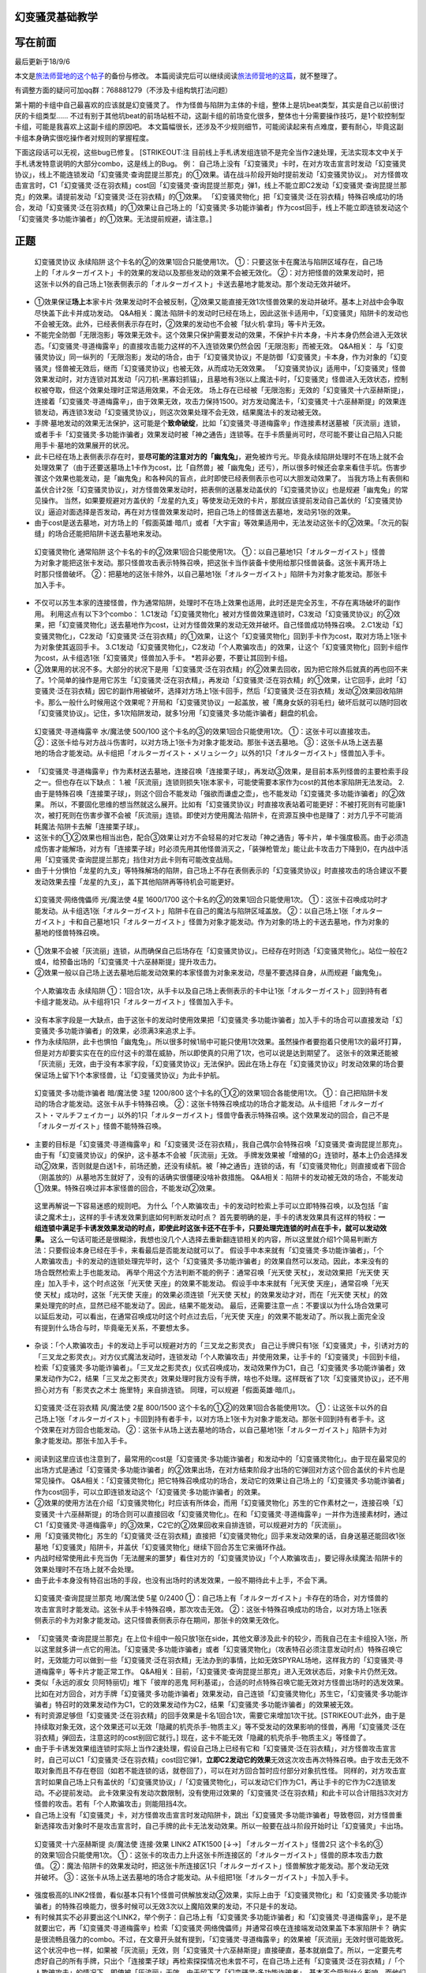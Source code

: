 幻变骚灵基础教学
================

写在前面
========

最后更新于18/9/6

本文是\ `旅法师营地的这个帖子 <https://www.iyingdi.cn/web/article/yugioh/52139>`__\ 的备份与修改。
本篇阅读完后可以继续阅读\ `旅法师营地的这篇 <https://www.iyingdi.cn/web/article/search/54979>`__\ ，就不整理了。

有调整方面的疑问可加qq群：768881279（不涉及卡组构筑打法问题）

第十期的卡组中自己最喜欢的应该就是幻变骚灵了。
作为怪兽与陷阱为主体的卡组，整体上是坑beat类型，其实是自己以前很讨厌的卡组类型……
不过有别于其他坑beat的前场站桩不动，这副卡组的前场变化很多，整体也十分需要操作技巧，是1个软控制型卡组，可能是我喜欢上这副卡组的原因吧。
本文篇幅很长，还涉及不少规则细节，可能阅读起来有点难度，要有耐心，毕竟这副卡组本身确实很吃操作者对规则的掌握程度。
|image.png|

下面这段话可以无视，这些bug已修复。 [STRIKEOUT:注
目前线上手札诱发组连锁不是完全当作2速处理，无法实现本文中关于手札诱发特意说明的大部分combo，这是线上的Bug。
例：
自己场上没有「幻变骚灵」卡时，在对方攻击宣言时发动「幻变骚灵协议」，\ 线上不能\ 连锁发动「幻变骚灵·查询昆提兰那克」的①效果。请在战斗阶段开始时提前发动「幻变骚灵协议」。
对方怪兽攻击宣言时，C1「幻变骚灵·泛在羽衣精」cost回「幻变骚灵·查询昆提兰那克」弹1，\ 线上不能\ 立即C2发动「幻变骚灵·查询昆提兰那克」的效果。请提前发动「幻变骚灵·泛在羽衣精」的①效果。
「幻变骚灵物化」把「幻变骚灵·泛在羽衣精」特殊召唤成功的场合，发动「幻变骚灵·泛在羽衣精」的①效果让自己场上的「幻变骚灵·多功能诈骗者」作为cost回手，\ 线上不能\ 立即连锁发动这个「幻变骚灵·多功能诈骗者」的①效果。无法提前规避，请注意。]

正题
====

   幻变骚灵协议 永续陷阱 这个卡名的②的效果1回合只能使用1次。
   ①：只要这张卡在魔法与陷阱区域存在，自己场上的「オルターガイスト」卡的效果的发动以及那些发动的效果不会被无效化。
   ②：对方把怪兽的效果发动时，把这张卡以外的自己场上1张表侧表示的「オルターガイスト」卡送去墓地才能发动。那个发动无效并破坏。

-  ①效果保证\ **场上**\ 本家卡片·效果发动时不会被反制，②效果又能直接无效1次怪兽效果的发动并破坏。基本上对战中会争取尽快盖下此卡并成功发动。
   Q&A相关：魔法·陷阱卡的发动时已经在场上，因此这张卡适用中，「幻变骚灵」陷阱卡的发动也不会被无效。此外，已经表侧表示存在时，②效果的发动也不会被「狱火机·拿玛」等卡片无效。

-  不能完全防御「无限泡影」等效果无效卡。这个效果只保护需要发动的效果，不保护卡片本身，卡片本身仍然会进入无效状态。「幻变骚灵·寻道梅露辛」的直接攻击能力这样的不入连锁效果仍然会因「无限泡影」而被无效。
   Q&A相关：
   与「幻变骚灵协议」同一纵列的「无限泡影」发动的场合，由于「幻变骚灵协议」不是防御「幻变骚灵」卡本身，作为对象的「幻变骚灵」怪兽被无效后，继而「幻变骚灵协议」也被无效，从而成功无效效果。
   「幻变骚灵协议」适用中，「幻变骚灵」怪兽效果发动时，对方连锁对其发动「闪刀机-黑寡妇抓锚」，且墓地有3张以上魔法卡时，「幻变骚灵」怪兽进入无效状态，控制权被夺取，但这个效果处理时正常适用效果，不会无效。
   场上存在已经被「无限泡影」无效的「幻变骚灵·十六巫赫斯提」，连接着「幻变骚灵·寻道梅露辛」，由于效果无效，攻击力保持1500。对方发动魔法卡，「幻变骚灵·十六巫赫斯提」的效果连锁发动，再连锁3发动「幻变骚灵协议」，则这次效果处理不会无效，结果魔法卡的发动被无效。

-  手牌·墓地发动的效果无法保护，这可能是个\ **致命破绽**\ ，比如「幻变骚灵·寻道梅露辛」作连接素材送墓被「灰流丽」连锁，或者手卡「幻变骚灵·多功能诈骗者」效果发动时被「神之通告」连锁等。在手卡质量尚可时，尽可能不要让自己陷入只能用手卡·墓地的效果展开的状况。

-  此卡已经在场上表侧表示存在时，要\ **尽可能的注意对方的「幽鬼兔」**\ ，避免被炸亏光。毕竟永续陷阱处理时不在场上就不会处理效果了（由于还要送墓场上1卡作为cost，比「自然兽」被「幽鬼兔」还亏），所以很多时候还会拿来看住手坑。伤害步骤这个效果也能发动，是「幽鬼兔」和各种风的盲点，此时即使已经表侧表示也可以大胆发动效果了。
   当我方场上有表侧和盖伏合计2张「幻变骚灵协议」，对方怪兽效果发动时，把表侧的送墓发动盖伏的「幻变骚灵协议」也是规避「幽鬼兔」的常见操作。
   当然，如果要规避对方盖伏的「龙星的九支」等使发动无效的卡片，那就应该提前发动自己盖伏的「幻变骚灵协议」逼迫对面选择是否发动，再在对方怪兽效果发动时，把自己场上的怪兽送去墓地，发动另1张的效果。

-  由于cost是送去墓地，对方场上的「假面英雄·暗爪」或者「大宇宙」等效果适用中，无法发动这张卡的②效果。「次元的裂缝」的场合还能把陷阱卡送去墓地来发动。

..

   幻变骚灵物化 通常陷阱 这个卡名的卡的②效果1回合只能使用1次。
   ①：以自己墓地1只「オルターガイスト」怪兽为对象才能把这张卡发动。那只怪兽攻击表示特殊召唤，把这张卡当作装备卡使用给那只怪兽装备。这张卡离开场上时那只怪兽破坏。
   ②：把墓地的这张卡除外，以自己墓地1张「オルターガイスト」陷阱卡为对象才能发动。那张卡加入手卡。

-  不仅可以苏生本家的连接怪兽，作为通常陷阱，处理时不在场上效果也适用，此时还是完全苏生，不存在离场破坏的副作用。
   利用这点有以下3个combo：
   1.C1发动「幻变骚灵物化」被对方怪兽效果连锁时，C3发动「幻变骚灵协议」的②效果，把「幻变骚灵物化」送去墓地作为cost，让对方怪兽效果的发动无效并破坏。自己怪兽成功特殊召唤。
   2.C1发动「幻变骚灵物化」，C2发动「幻变骚灵·泛在羽衣精」的①效果，让这个「幻变骚灵物化」回到手卡作为cost，取对方场上1张卡为对象使其返回手卡。
   3.C1发动「幻变骚灵物化」，C2发动「个人欺骗攻击」的效果，让这个「幻变骚灵物化」回到卡组作为cost，从卡组选1张「幻变骚灵」怪兽加入手卡。
   \*若非必要，不要让其回到卡组。

-  ②效果用的状况不多。大部分的状况下是用「幻变骚灵·泛在羽衣精」的②效果去回收，因为把它除外后就真的再也回不来了。1个简单的操作是用它苏生「幻变骚灵·泛在羽衣精」，再发动「幻变骚灵·泛在羽衣精」的①效果，让它回手，此时「幻变骚灵·泛在羽衣精」因它的副作用被破坏，选择对方场上1张卡回手，然后「幻变骚灵·泛在羽衣精」发动②效果回收陷阱卡。那么一般什么时候用这个效果呢？开局和「幻变骚灵协议」一起盖放，被「鹰身女妖的羽毛扫」破坏后就可以随时回收「幻变骚灵协议」。记住，多1次陷阱发动，就多1分用「幻变骚灵·多功能诈骗者」翻盘的机会。

..

   幻变骚灵·寻道梅露辛 水/魔法使 500/100
   这个卡名的③的效果1回合只能使用1次。 ①：这张卡可以直接攻击。
   ②：这张卡给与对方战斗伤害时，以对方场上1张卡为对象才能发动。那张卡送去墓地。
   ③：这张卡从场上送去墓地的场合才能发动。从卡组把「オルターガイスト・メリュシーク」以外的1只「オルターガイスト」怪兽加入手卡。

-  「幻变骚灵·寻道梅露辛」作为素材送去墓地，连接召唤「连接栗子球」，再发动③效果，是目前本系列怪兽的主要检索手段之一。但也存在以下缺点：
   1.被「灰流丽」连锁则损失1张本家卡，可能使需要本家作为cost的其他本家陷阱无法发动。
   2.由于是特殊召唤「连接栗子球」，则这个回合不能发动「强欲而谦虚之壶」，也不能发动「幻变骚灵·多功能诈骗者」的②效果。
   所以，不要固化思维的想当然就这么展开。比如有「幻变骚灵协议」时直接攻表站着可能更好：不被打死则有可能康1次，被打死则在伤害步骤不会被「灰流丽」连锁。即使对方使用魔法·陷阱卡，在资源互换中也是赚了：对方几乎不可能消耗魔法·陷阱卡去解「连接栗子球」。

-  这张卡的①②效果也相当出色，配合③效果让对方不会轻易的对它发动「神之通告」等卡片，单卡强度极高。由于必须造成伤害才能解场，对方有「连接栗子球」时必须先用其他怪兽消灭之，「装弹枪管龙」能让此卡攻击力下降到0，在内战中活用「幻变骚灵·查询昆提兰那克」挡住对方此卡则有可能改变战局。

-  由于十分惧怕「龙星的九支」等特殊解场的陷阱，自己场上不存在表侧表示的「幻变骚灵协议」时直接攻击的场合建议不要发动效果去撞「龙星的九支」，盖下其他陷阱再等待机会可能更好。

..

   幻变骚灵·网络傀儡师 光/魔法使 4星 1600/1700
   这个卡名的②的效果1回合只能使用1次。
   ①：这张卡召唤成功时才能发动。从卡组选1张「オルターガイスト」陷阱卡在自己的魔法与陷阱区域盖放。
   ②：以自己场上1张「オルターガイスト」卡和自己墓地1只「オルターガイスト」怪兽为对象才能发动。作为对象的场上的卡送去墓地，作为对象的墓地的怪兽特殊召唤。

-  ①效果不会被「灰流丽」连锁，从而确保自己后场存在「幻变骚灵协议」。已经存在时则选「幻变骚灵物化」。站位一般在2或4，给预备出场的「幻变骚灵·十六巫赫斯提」提升攻击力。

-  ②效果一般以自己场上送去墓地后能发动效果的本家怪兽为对象来发动，尽量不要选择自身，从而规避「幽鬼兔」。

..

   个人欺骗攻击 永续陷阱
   ①：1回合1次，从手卡以及自己场上表侧表示的卡中让1张「オルターガイスト」回到持有者卡组才能发动。从卡组将1只「オルターガイスト」怪兽加入手卡。

-  没有本家字段是一大缺点，由于这张卡的发动时使用效果把「幻变骚灵·多功能诈骗者」加入手卡的场合可以直接发动「幻变骚灵·多功能诈骗者」的效果，必须满3来追求上手。

-  作为永续陷阱，此卡也惧怕「幽鬼兔」。所以很多时候1局中可能只使用1次效果。虽然操作者要抱着只使用1次的最坏打算，但是对方却要实实在在的应付这卡的潜在威胁，所以即使真的只用了1次，也可以说是达到期望了。
   这张卡的效果还能被「灰流丽」无效，由于没有本家字段，「幻变骚灵协议」无法保护。因此在场上存在「幻变骚灵协议」时发动效果的场合要保证场上留下1个本家怪兽，让「幻变骚灵协议」为此卡护航。

..

   幻变骚灵·多功能诈骗者 暗/魔法使 3星 1200/800
   这个卡名的①②的效果1回合各能使用1次。
   ①：自己把陷阱卡发动的场合才能发动。这张卡从手卡特殊召唤。
   ②：这张卡特殊召唤成功的场合才能发动。从卡组把「オルターガイスト・マルチフェイカー」以外的1只「オルターガイスト」怪兽守备表示特殊召唤。这个效果发动的回合，自己不是「オルターガイスト」怪兽不能特殊召唤。

-  主要的目标是「幻变骚灵·寻道梅露辛」和「幻变骚灵·泛在羽衣精」，我自己偶尔会特殊召唤「幻变骚灵·查询昆提兰那克」。由于有「幻变骚灵协议」的保护，这卡基本不会被「灰流丽」无效。
   手牌发效果被「增殖的G」连锁时，基本上仍会选择发动②效果，否则就是白送1卡，前场还脆，还没有续航。被「神之通告」连锁的话，有「幻变骚灵物化」则直接或者下回合（刚盖放的）从墓地苏生就好了，没有的话确实很僵硬没啥补救措施。
   Q&A相关：陷阱卡的发动被无效的场合，不能发动①效果。特殊召唤过非本家怪兽的回合，不能发动②效果。

..

   这里再解说一下容易迷惑的规则吧。
   为什么「个人欺骗攻击」卡的发动时检索上手可以立即特殊召唤，以及包括「宙读之魔术士」，这样的手卡诱发效果到底如何判断发动时点？
   首先要明确的是，手卡的诱发效果具有这样的特权：\ **一组连锁中满足手卡诱发效果发动的时点，即使此时这张卡还不在手卡，只要处理完连锁的时点在手卡，就可以发动效果。**
   这么一句话可能还是很糊涂，我想也没几个人选择去重新翻连锁相关的内容，所以这里就介绍1个简易判断方法：只要假设本身已经在手卡，来看最后是否能发动就可以了。
   假设手中本来就有「幻变骚灵·多功能诈骗者」，「个人欺骗攻击」卡的发动的连锁处理完毕时，这个「幻变骚灵·多功能诈骗者」的效果自然可以发动。因此，本来没有的场合既然检索上手也能发动。
   再举个用这个方法判断不能的例子：通常召唤「光天使 天杖」，发动效果把「光天使 天座」加入手卡，这个时点这张「光天使 天座」的效果不能发动。
   假设手中本来就有「光天使 天座」，通常召唤「光天使 天杖」成功时，这张「光天使 天座」的效果必须连锁「光天使 天杖」的效果发动才对，而在「光天使 天杖」的效果处理完的时点，显然已经不能发动了。因此，结果不能发动。
   最后，还需要注意一点：不要误以为什么场合效果可以延后发动，可以看出，在通常召唤成功时这个时点过去后，「光天使 天座」的效果不能发动了。所以我上面完全没有提到什么场合与时，毕竟毫无关系，不要想太多。

-  杂谈：「个人欺骗攻击」卡的发动上手可以规避对方的「三叉龙之影灵衣」
   自己让手牌只有1张「幻变骚灵」卡，引诱对方的「三叉龙之影灵衣」。对方仪式魔法发动时，连锁发动「个人欺骗攻击」并使用效果，让手卡的「幻变骚灵」卡回到卡组，检索「幻变骚灵·多功能诈骗者」。「三叉龙之影灵衣」仪式召唤成功，发动效果作为C1，自己「幻变骚灵·多功能诈骗者」效果发动作为C2，结果「三叉龙之影灵衣」效果处理时我方没有手牌，啥也不处理。这样既省了1次「幻变骚灵协议」，还不用担心对方有「影灵衣之术士
   施里特」来自排连锁。 同理，可以规避「假面英雄·暗爪」。

..

   幻变骚灵·泛在羽衣精 风/魔法使 2星 800/1500
   这个卡名的①②的效果1回合各能使用1次。
   ①：让这张卡以外的自己场上1张「オルターガイスト」卡回到持有者手卡，以对方场上1张卡为对象才能发动。那张卡回到持有者手卡。这个效果在对方回合也能发动。
   ②：这张卡从场上送去墓地的场合，以自己墓地1张「オルターガイスト」陷阱卡为对象才能发动。那张卡加入手卡。

-  阅读到这里应该也注意到了，最常用的cost是「幻变骚灵·多功能诈骗者」和发动中的「幻变骚灵物化」。由于现在最常见的出场方式是通过「幻变骚灵·多功能诈骗者」的②效果出场，在对方结束阶段才出场的它弹回对方这个回合盖伏的卡片也是常见操作。
   Q&A相关：「幻变骚灵物化」把它特殊召唤成功的场合，发动它的效果让自己场上的「幻变骚灵·多功能诈骗者」作为cost回手，可以立即连锁发动这个「幻变骚灵·多功能诈骗者」的效果。

-  ②效果的使用方法在介绍「幻变骚灵物化」时应该有所体会，而用「幻变骚灵物化」苏生的它作素材之一，连接召唤「幻变骚灵·十六巫赫斯提」的场合则可以直接回收「幻变骚灵物化」。在和「幻变骚灵·寻道梅露辛」一并作为连接素材时，通过C1「幻变骚灵·寻道梅露辛」的③效果，C2它的②效果回收来自排连锁，可以规避对方的「灰流丽」。

-  用「幻变骚灵物化」苏生的「幻变骚灵·泛在羽衣精」直接把「幻变骚灵物化」回手来发动效果的话，自身送墓还能回收1张墓地「幻变骚灵」陷阱卡，并盖伏「幻变骚灵物化」继续下回合苏生它来循环作战。

-  内战时经常使用此卡充当伪「无法醒来的噩梦」看住对方的「幻变骚灵协议」「个人欺骗攻击」，要记得永续魔法·陷阱卡的效果处理时不在场上就不会处理。

-  由于此卡本身没有特召出场的手段，也没有出场时的诱发效果，一般不期待此卡上手，不会下满。

..

   幻变骚灵·查询昆提兰那克 地/魔法使 5星 0/2400
   ①：自己场上有「オルターガイスト」卡存在的场合，对方怪兽的攻击宣言时才能发动。这张卡从手卡特殊召唤，那次攻击无效。
   ②：这张卡特殊召唤成功的场合，以对方场上1张表侧表示的卡为对象才能发动。这只怪兽表侧表示存在期间，那张卡的效果无效化。

-  「幻变骚灵·查询昆提兰那克」在上位卡组中一般只放1张在side，其他文章涉及此卡的较少，而我自己在主卡组投入1张，所以这里就多讲一点它的用法。「幻变骚灵·多功能诈骗者」或者「幻变骚灵物化」（攻表特召必须注意发动时点）特殊召唤它时，无效能力可以做到一些「幻变骚灵·泛在羽衣精」无法办到的事情，比如无效SPYRAL场地，这样我方的「幻变骚灵·寻道梅露辛」等卡片才能正常工作。
   Q&A相关：目前，「幻变骚灵·查询昆提兰那克」进入无效状态后，对象卡片仍然无效。

-  类似「永远的淑女 贝阿特丽切」堆下「彼岸的恶鬼
   阿利基诺」，合适的时点特殊召唤它能无效对方怪兽出场时的选发效果。比如在对方回合，对方手牌「幻变骚灵·多功能诈骗者」效果发动，自己连锁「幻变骚灵物化」苏生它，「幻变骚灵·多功能诈骗者」特召时的效果发动作为C1，它的效果发动作为C2，结果「幻变骚灵·多功能诈骗者」的效果被无效。

-  有时资源足够但「幻变骚灵·泛在羽衣精」的回手效果是卡名1回合1次，需要它来增加1次干扰。\ [STRIKEOUT:此外，由于是持续取对象无效，这个效果还可以无效「隐藏的机壳杀手-物质主义」等\ 不受发动的效果影响\ 的怪兽，再用「幻变骚灵·泛在羽衣精」弹回去，注意这时的cost别回它就行。]
   现在，这卡不能无效「隐藏的机壳杀手-物质主义」等怪兽了。

-  由于手卡诱发效果组连锁时实际上当作2速处理，假设自己场上已经有它和「幻变骚灵·泛在羽衣精」，对方怪兽攻击宣言时，自己可以C1「幻变骚灵·泛在羽衣精」cost回它弹1，\ **立即C2发动它的效果**\ 无效这次攻击再次特殊召唤。由于攻击无效不取对象而且不存在卷回（如若不能连锁的话，就卷回了），可以在对方回合暂时应付部分对象抗性怪。
   同样的，对方攻击宣言时如果自己场上只有盖伏的「幻变骚灵协议」/「幻变骚灵物化」，可以发动它们作为C1，再让手卡的它作为C2连锁发动。不必提前发动。
   此卡效果没有发动次数限制，没有使用过效果的「幻变骚灵·泛在羽衣精」和此卡可以合计阻挡3次对方怪兽的攻击。若有「个人欺骗攻击」则能阻挡4次。

-  自己场上没有「幻变骚灵」卡，对方怪兽攻击宣言时发动陷阱卡，跳出「幻变骚灵·多功能诈骗者」导致卷回，对方怪兽重新选择攻击对象时不是攻击宣言时，自己手牌的此卡无法发动效果。所以一般要在战斗阶段开始时让「幻变骚灵」卡出场。

..

   幻变骚灵·十六巫赫斯提 炎/魔法使 连接·效果 LINK2 ATK1500 [↓→]
   「オルターガイスト」怪兽2只 这个卡名的③的效果1回合只能使用1次。
   ①：这张卡的攻击力上升这张卡所连接区的「オルターガイスト」怪兽的原本攻击力数值。
   ②：魔法·陷阱卡的效果发动时，把这张卡所连接区1只「オルターガイスト」怪兽解放才能发动。那个发动无效并破坏。
   ③：这张卡从场上送去墓地的场合才能发动。从卡组把1张「オルターガイスト」卡加入手卡。

-  强度极高的LINK2怪兽，看似基本只有1个怪兽可供解放发动②效果，实际上由于「幻变骚灵物化」和「幻变骚灵·多功能诈骗者」的特殊召唤能力，很多时候可以无效3次以上魔陷效果的发动，不只是卡的发动。

-  有时候其实不必非要出这个LINK2，举个例子：自己场上有「幻变骚灵·多功能诈骗者」和「幻变骚灵·寻道梅露辛」，是不是就要出它，再「幻变骚灵·寻道梅露辛」检索「幻变骚灵·网络傀儡师」并通常召唤在连接端发动效果盖下本家陷阱卡？
   确实是很流畅且强力的combo。不过，在文章开头就有提到，「幻变骚灵·寻道梅露辛」的效果被「灰流丽」无效时很可能致死。这个状况中也一样，如果被「灰流丽」无效，则「幻变骚灵·十六巫赫斯提」直接硬直，基本就崩盘了。所以，一定要先考虑好自己的所有手牌，只出个「连接栗子球」再检索探探情况也未尝不可，在自己场上还有「幻变骚灵·泛在羽衣精」/「个人欺骗攻击」的情况下，即使被「灰流丽」无效，由于留下了「幻变骚灵·多功能诈骗者」，基本不会受到什么影响。而他们并不能让从额外出场的「幻变骚灵·十六巫赫斯提」回到手卡/卡组。
   进一步的，如果自己场上有「幻变骚灵协议」，这么做就没有什么问题了。直接把「幻变骚灵·十六巫赫斯提」送墓来无效「灰流丽」就行。这样既拿到了「幻变骚灵·网络傀儡师」盖伏本家陷阱，「幻变骚灵·十六巫赫斯提」还能再拿个「幻变骚灵物化」，再视自己盖伏的陷阱决定「幻变骚灵·网络傀儡师」送墓自身还是表侧的「幻变骚灵协议」来苏生「幻变骚灵·多功能诈骗者」/「幻变骚灵·寻道梅露辛」，结果几乎没受影响的流畅展开了。
   这里没有考虑自己「幻变骚灵协议」是否已经表侧，对方是否还有「旋风」「长眠不醒的噩梦」「幽鬼兔」等情况，若有则仍然崩盘。

..

   幻变骚灵·击键录杜尔迦 暗/魔法师 连接·效果 LINK2 ATK 1000 [←↓]
   「幻变骚灵」怪兽2只
   ①：这张卡以外的自己的「幻变骚灵」怪兽给与对方战斗伤害时，以对方墓地1只怪兽为对象才能发动。那只怪兽在作为这张卡所连接区的自己场上特殊召唤。这个效果特殊召唤的怪兽不在这张卡攻击宣言过的回合不能攻击。
   ②：这张卡被战斗破坏的场合，以自己墓地1张「幻变骚灵」卡为对象才能发动。那张卡加入手卡。

-  大体上不太好用，所以很多卡组不会下。这里只提一个特别的地方：
   这张卡在场，「幻变骚灵·寻道梅露辛」直接攻击的伤害计算后，以对方场上的「闪刀姬」连接怪兽为对象发动效果，以对方墓地的「闪刀姬·零衣」为对象连锁发动这张卡的①效果，就可以成功瓦解闪刀卡组的前场防御。
   **注**
   要使用这个效果，则自己不能在这个回合发动「幻变骚灵·多功能诈骗者」的②效果。

combo展示
=========

   在对方回合EP跳出的「幻变骚灵·多功能诈骗者」1卡反杀

在对方回合卖血到EP，发动1张永续陷阱，不使用效果，然后发动手卡的「幻变骚灵·多功能诈骗者」的效果，特殊召唤后把卡组的「幻变骚灵·寻道梅露辛」特殊召唤。
自己回合，「幻变骚灵·寻道梅露辛」直接攻击，把对方场上1张卡送去墓地，连接召唤「幻变骚灵·十六巫赫斯提」，「幻变骚灵·寻道梅露辛」的效果把「幻变骚灵·网络傀儡师」加入手卡。
通常召唤「幻变骚灵·网络傀儡师」，发动①效果盖伏「幻变骚灵协议」。再发动②效果把「幻变骚灵·十六巫赫斯提」送去墓地，特殊召唤「幻变骚灵·多功能诈骗者」，「幻变骚灵·十六巫赫斯提」的效果把「幻变骚灵物化」加入手牌，「幻变骚灵·多功能诈骗者」特殊召唤「幻变骚灵·泛在羽衣精」。「幻变骚灵·泛在羽衣精」的①效果发动，让「幻变骚灵·多功能诈骗者」回手，让对方场上1张卡回到手卡。盖伏「幻变骚灵物化」，在对方回合抽卡阶段/准备阶段发动，苏生「幻变骚灵·十六巫赫斯提」在「幻变骚灵·网络傀儡师」左侧。
结果：「幻变骚灵·十六巫赫斯提」可以无效1次魔法·陷阱效果的发动，之后发动盖伏的「幻变骚灵协议」，跳出「幻变骚灵·多功能诈骗者」拉「幻变骚灵·寻道梅露辛」在连接端，又可以无效1次，并且还能检索1张本家怪兽。而「幻变骚灵协议」可以无效1次怪兽效果的发动，「幻变骚灵·泛在羽衣精」可以让1张卡回手，总的来说就是1卡→解2卡+场面5卡+2次魔陷无效+1次怪效无效+1次2速回手。
\*这个combo能用到能瞬间逆转战局，请多多体会「幻变骚灵·多功能诈骗者」的强度以及这个卡组的展开套路。

   变式：永续陷阱是「幻变骚灵协议」

前面流程同上。通常召唤「幻变骚灵·网络傀儡师」（要在3号位/5号位），发动①效果盖伏「幻变骚灵物化」，发动②效果把这个「幻变骚灵协议」送去墓地，特殊召唤「幻变骚灵·多功能诈骗者」，拉出「幻变骚灵·泛在羽衣精」，连接召唤第2个「幻变骚灵·十六巫赫斯提」，在第1个下方和「幻变骚灵·网络傀儡师」的左端。「幻变骚灵·泛在羽衣精」回收「幻变骚灵协议」。
结果：对方第2次发动魔法·陷阱卡的效果时，解放主怪兽区域的「幻变骚灵·十六巫赫斯提」无效后，可以检索「幻变骚灵·多功能诈骗者」，再发动「幻变骚灵物化」苏生这个「幻变骚灵·十六巫赫斯提」，跳出「幻变骚灵·多功能诈骗者」在连接端，拉「幻变骚灵·泛在羽衣精」，就又是2次魔陷无效。本身少弹了1次，总的来说是2卡→解1卡+场面5卡+4次魔陷无效+1次怪效无效+1次2速回手

   变式：除永续陷阱外，还有1张盖伏的「幻变骚灵物化」/墓地有任意本家怪兽，自己只有1张盖伏的「幻变骚灵物化」

前面流程同上。在3号位/5号位通常召唤「幻变骚灵·网络傀儡师」，①效果盖伏「幻变骚灵协议」。「幻变骚灵物化」苏生「幻变骚灵·多功能诈骗者」拉「幻变骚灵·泛在羽衣精」，连接召唤第2个「幻变骚灵·十六巫赫斯提」，回收「幻变骚灵物化」。
结果同上。
此外，2个「幻变骚灵·十六巫赫斯提」+「幻变骚灵·网络傀儡师」的场子，也可以再把EX区域的「幻变骚灵·十六巫赫斯提」和「幻变骚灵·网络傀儡师」连接召唤「幻变骚灵·隐私王班西」在主怪兽区域的「幻变骚灵·十六巫赫斯提」的连接端，检索1张「幻变骚灵物化」。这样「幻变骚灵·十六巫赫斯提」的攻击力是3600，足以解决对方的「装弹枪管龙」/「急袭猛禽
究极猎鹰」

实战示例
========

这里是一次实际对局，对方ABC召唤师，对方整体运转十分流畅，我方比较卡手。

.. figure:: http://upload-images.jianshu.io/upload_images/1898522-dd0360dad1f52c16.jpeg?imageMogr2/auto-orient/strip%7CimageView2/2/w/1240
   :alt: image

   image

场面：「幻变骚灵·多功能诈骗者」是本来就有的，「个人欺骗攻击」仅仅进行了卡的发动。「水晶机巧
继承玻纤」特殊召唤的「幽鬼兔」当回合不能发动效果。对方融合召唤了「召唤兽
梅尔卡巴」，我方对其发动「幻变骚灵·泛在羽衣精」效果让「幻变骚灵·多功能诈骗者」回手，对方丢弃「幻兽机飞狮」无效之，我方连锁「个人欺骗攻击」
的效果，「幻变骚灵·泛在羽衣精」回到卡组，「幻变骚灵·查询昆提兰那克」上手。

对方攻宣时由于「幻变骚灵物化」在场并特召了「幻变骚灵·寻道梅露辛」，用「幻变骚灵·查询昆提兰那克」无效了「召唤兽
梅尔卡巴」。

对方M2，「召唤兽 梅尔卡巴」和「水晶机巧
继承玻纤」出「召唤女巫」点衍生物一套操作后，场上是「ABC-神龙歼灭者」「代理龙」「防火龙」「幽鬼兔」。「ABC-神龙歼灭者」发动效果，丢1手卡除外了「幻变骚灵·寻道梅露辛」，「幻变骚灵物化」送墓。

.. figure:: http://upload-images.jianshu.io/upload_images/1898522-ef3436439a170881.jpeg?imageMogr2/auto-orient/strip%7CimageView2/2/w/1240
   :alt: image

   image

抽卡，又是1张「强欲而谦虚之壶」，发动后结果拿到了「幻变骚灵协议」。于是盖下「幻变骚灵协议」「强欲而谦虚之壶」「幻变骚灵物化」。对方没有发动效果。

|image| 对方抽卡抽到了第二张「幽鬼兔」，于是「召唤师
阿莱斯特」拿了「召唤魔术」后和场上的「幽鬼兔」出「水晶机巧
继承玻纤」拉个「成长的鳞茎」，就打过来了，「防火龙」战斗破坏「幻变骚灵·查询昆提兰那克」（此时墓地只有这1张，战斗破坏之前「幻变骚灵物化」无法发动），接着吃下了3000+1400+1500=5900伤害。

战斗阶段结束时，我方发动「幻变骚灵物化」苏生「幻变骚灵·查询昆提兰那克」，对方「ABC-神龙歼灭者」连锁发动效果，我方C3连锁「幻变骚灵协议」送墓「幻变骚灵物化」无效之，对方「代理龙」破坏「防火龙」（不破坏也是查询无效防火），之后「幻变骚灵·多功能诈骗者」跳出特召「幻变骚灵·泛在羽衣精」弹回「ABC-神龙歼灭者」，对方M2再出「召唤兽
梅尔卡巴」也没用了，投。

|image|
这一局中对方操作虽然可改变的细节较多，但仍然只是加速死亡与否的结局，真正压死的情况应该只有在我方回合结束阶段发动效果在3张卡之中点中除外了刚盖伏的「幻变骚灵协议」。
随便举个不是这样操作的结果：「ABC-神龙歼灭者」在结束阶段丢1手牌发动效果，除外了「幻变骚灵物化」。在自己回合丢1手牌发动效果，点中「幻变骚灵协议」（此时没有手牌了），连锁翻开，之后被除外。「幻变骚灵·多功能诈骗者」跳出，特殊召唤「幻变骚灵·泛在羽衣精」让「幻变骚灵·查询昆提兰那克」回手，弹回「ABC-神龙歼灭者」，则「代理龙」「防火龙」「幽鬼兔」无法过「幻变骚灵·泛在羽衣精」「幻变骚灵·查询昆提兰那克」「个人欺骗攻击」的防线。即使「防火龙」「幽鬼兔」在「幻变骚灵·多功能诈骗者」效果发动时连锁，破坏「幻变骚灵·多功能诈骗者」并使「幻变骚灵·查询昆提兰那克」回手，让「幻变骚灵·泛在羽衣精」无法弹卡，然后不攻击，在对方回合解放「ABC-神龙歼灭者」，也是5张靶子，「个人欺骗攻击」回「幻变骚灵·查询昆提兰那克」检索「幻变骚灵·网络傀儡师」盖伏「幻变骚灵协议」再送墓自身苏生「幻变骚灵·多功能诈骗者」，节奏重新抢回，对面只是慢性死亡。

以上对局「幻变骚灵·查询昆提兰那克」参与的比较多，再来看1个没它的。

.. figure:: http://upload-images.jianshu.io/upload_images/1898522-d66fb99e75724e54.png?imageMogr2/auto-orient/strip%7CimageView2/2/w/1240
   :alt: image.png

   image.png

场面：「冰灵神
穆兰格雷斯」被我方「幽鬼兔」破坏，手牌「海皇的重装兵」是已知情报。我方抽卡「幻变骚灵·寻道梅露辛」，盖下它和「幻变骚灵协议」结束回合。对方回合由于战阶跳过，基本啥也没做。

.. figure:: http://upload-images.jianshu.io/upload_images/1898522-b63074a5004e9e18.png?imageMogr2/auto-orient/strip%7CimageView2/2/w/1240
   :alt: image.png

   image.png

神抽「幻变骚灵·多功能诈骗者」，反转「幻变骚灵·寻道梅露辛」，通常召唤「幻变骚灵·泛在羽衣精」发动效果，回「幻变骚灵·寻道梅露辛」，取对象「饼蛙」。「饼蛙」把1个「魔知青蛙」送墓连锁发动，我方再连锁发动「幻变骚灵协议」，不使用效果，保护「幻变骚灵·泛在羽衣精」不被无效而已。对方继续连锁丢「海皇的重装兵」，但由于不是立即破坏，结果「饼蛙」回额外卡组。之后由于「海皇的重装兵」是必发效果，作为C1发动，我方「幻变骚灵·多功能诈骗者」的效果发动作为C2，对方「增殖的G」发动作为C3，我方送墓「幻变骚灵·泛在羽衣精」发动「幻变骚灵协议」无效之，一组连锁后送去墓地的「幻变骚灵·泛在羽衣精」回收「幻变骚灵协议」，「幻变骚灵·多功能诈骗者」再度特殊召唤了1张「幻变骚灵·泛在羽衣精」。形势已经开始逆转。
|image.png|
不过对方运气也比较好，由于再做「饼蛙」也会被「幻变骚灵·泛在羽衣精」「幻变骚灵·协议」看住，干脆做出了「装弹枪管龙」，之后被抢血到剩1900，M2提升等级到9的时点发动「幻变骚灵协议」，跳出「幻变骚灵·多功能诈骗者」「幻变骚灵·寻道梅露辛」后，对方没有进一步动作，回合结束。
「幻变骚灵·多功能诈骗者」「幻变骚灵·寻道梅露辛」「幻变骚灵协议」3卡是标准的「幻变骚灵·十六巫赫斯提」「幻变骚灵·隐私王班西」combo，打死「装弹枪管龙」和另1只怪后对面已经无力回天。

   总而言之，看似劣势时无法立即解场时不要灰心丧气，盖下陷阱过可能还有救。

系统外
======

-  吸毒壶
   看个人爱好，可能破坏卡组结构，十分容易让对方连锁「灰流丽」来保护自己「幻变骚灵·寻道梅露辛」「个人欺骗攻击」的效果。

-  打草惹蛇
   娱乐性卡片，一般带的话也就带1下着玩。「花札卫-五光」是对淘气劝降宝具。此外一般再带个「急袭猛禽
   究极猎鹰」。有时候可能只是特殊召唤卡组的「幻变骚灵」怪兽。
   比较常见的使用方法是在对方「水晶机巧
   继承玻纤」面前盖伏再出怪兽打过去引诱对方变身「科技属
   奇妙魔术师」。以及在对方发动「红色重启」时从卡组盖伏看住对方的「拓扑三叶双头蛇」。
   \*出本家外怪兽的回合不能发动「幻变骚灵·多功能诈骗者」的效果。

-  一对一 2换1的骗「灰流丽」物，容易亏卡，我个人倾向于不带。

-  拷问巨人
   side局对方有可能换下或减少「灰流丽」以外的手坑，因此可以换上的卡片。
   单卡基本combo：
   首先做到「虚空俏丽魔术师」「防火龙」，「虚空俏丽魔术师」宣言1只满3的本家怪兽，这里可能堆下魔法·陷阱卡。再特殊召唤「拷问巨人」，墓地「连接栗子球」解放1个衍生物特殊召唤，和另1个衍生物连接召唤「梦幻崩影·地狱犬」在「防火龙」右端，丢1手卡，如果墓地没有魔法·陷阱卡，丢手中的魔法·陷阱卡，破坏「拷问巨人」并抽1。再和「虚空俏丽魔术师」连接召唤「梦幻崩影
   狮鹫」在「防火龙」右端，墓地有魔法·陷阱卡时就可以丢1盖伏1并抽1。
   结果：单卡→「防火龙」+「梦幻崩影
   狮鹫」+丢1抽1+（可能）拿1+（可能）丢1盖1抽1。 大场combo：
   手卡还需要：「幻变骚灵·寻道梅露辛」或「幻变骚灵·泛在羽衣精」，以及1张可以通常召唤的怪兽（比如手坑）
   额外还需要：「星杯神乐
   夏娃」「召唤女巫」。LINK1需要「连接栗子球」「连接栗子球」「连接蜘蛛」
   首先用2个「连接栗子球」做到「虚空俏丽魔术师」「防火龙」。「虚空俏丽魔术师」发动效果翻4张。再特殊召唤「拷问巨人」，1个衍生物连接召唤「连接蜘蛛」，和另一个衍生物连接召唤「星杯神乐
   夏娃」，再和「虚空俏丽魔术师」连接召唤「召唤女巫」，「防火龙」特殊召唤「幻变骚灵·寻道梅露辛」或「幻变骚灵·泛在羽衣精」在「召唤女巫」的连接端，「召唤女巫」发动效果特殊召唤另1个。两个出「幻变骚灵·十六巫赫斯提」，C1「防火龙」，C2「幻变骚灵·寻道梅露辛」（可能存在C3「幻变骚灵·泛在羽衣精」回收），把「幻变骚灵·网络傀儡师」特殊召唤，发动效果让「幻变骚灵·十六巫赫斯提」送去墓地，苏生「幻变骚灵·泛在羽衣精」在最左端，检索「幻变骚灵物化」。
   「幻变骚灵·泛在羽衣精」让「幻变骚灵·网络傀儡师」回到手卡，弹回「拷问巨人」。再特殊召唤，墓地「连接栗子球」解放1个衍生物特殊召唤，和另1个衍生物连接召唤「梦幻崩影·地狱犬」在「防火龙」右端，丢1手卡，如果墓地没有魔法·陷阱卡，丢手中的魔法·陷阱卡，破坏「拷问巨人」并抽1。再和「召唤女巫」连接召唤「梦幻崩影
   狮鹫」在「防火龙」右端，墓地有魔法·陷阱卡时就可以丢1盖伏1并抽1。「防火龙」特殊召唤「幻变骚灵·网络傀儡师」在最右端。然后盖下「幻变骚灵物化」。在对方回合准备阶段可以苏生「幻变骚灵·十六巫赫斯提」在「幻变骚灵·网络傀儡师」左端。
   结果：「幻变骚灵·泛在羽衣精」+「幻变骚灵·十六巫赫斯提」+「幻变骚灵·网络傀儡师」+「幻变骚灵物化」+「防火龙」+「梦幻崩影
   狮鹫」+丢1抽1+（可能）检索1+（可能）丢1盖1抽1+（可能）回收1

-  手发陷阱：无限泡影、拮抗胜负、台风
   其实没什么可讲的，要注意T1也不必盲目「无限泡影」接「幻变骚灵·多功能诈骗者」，没有「幻变骚灵协议」的保护，被「灰流丽」无效的场合也很容易崩盘。

-  神之通告/神之警告
   通常玩家会习惯性先考虑「神之通告」，但在这副卡组中，「神之警告」的表现往往更好。首先，可以代替「神之通告」去无效「宙读之魔术士」「幻变骚灵·多功能诈骗者」「淘气仙星·曼珠诗华」等卡，同时可以无效「冲浪检察官」「淘气仙星·坎迪娜」「幻变骚灵·寻道梅露辛」「幻变骚灵·网络傀儡师」等怪兽的通常召唤，内战中丝毫不惧对方的「幻变骚灵协议」。虽然对手坑无力，可以用自己的「幻变骚灵协议」补足。

-  心灵崩坏 在与魔术师、淘气、内战的对局中都能有不错表现。
   与淘气的对局中宣言对方检索的「淘气仙星的灯光舞台」或「淘气仙星·坎迪娜」都能取得较大优势。
   内战时对方若有没使用效果的「个人欺骗攻击」，则最好不要宣言「幻变骚灵·多功能诈骗者」，防止对方战略性取消让我方再丢1手卡。

问题讨论
========

   手牌有「幻变骚灵·网络傀儡师」「幻变骚灵·寻道梅露辛」，出哪个？

自然需要分情况。当手牌已有「幻变骚灵协议」时，自然是拍「幻变骚灵·寻道梅露辛」（解场并在M2）看情况选择是否作连接素材拿「幻变骚灵·多功能诈骗者」。
对方场上有盖卡或者有怪兽效果反制，这时也经常拍「幻变骚灵·寻道梅露辛」进行试探。
此外，在手牌没有陷阱卡或者只有系列外陷阱的时候，很多时候其实我会先拍「幻变骚灵·网络傀儡师」盖张「幻变骚灵协议」再说，即使对面不是空场「幻变骚灵·网络傀儡师」很有可能死亡。为什么不用「幻变骚灵·寻道梅露辛」解场？
这里要提一点，\ **一时的场面卡差**\ 对幻变骚灵来说没有那么重要。从之前的combo介绍就可看出，「幻变骚灵·多功能诈骗者」1张卡就可以铺场反杀并做康。假设用「幻变骚灵·寻道梅露辛」解场拿了「幻变骚灵·多功能诈骗者」，在没有陷阱时仍然要到自己回合通召「幻变骚灵·网络傀儡师」盖「幻变骚灵协议」，这就十分无力了：一来此时可能出现了能反制「幻变骚灵·网络傀儡师」无法盖下「幻变骚灵协议」的卡片，二来「幻变骚灵·多功能诈骗者」还要再等1回合开「幻变骚灵协议」才能跳。即使有其他陷阱，「幻变骚灵·多功能诈骗者」也有吃「灰流丽」的风险。
而如果先盖下「幻变骚灵协议」，则在对方回合多了1次怪效康，到自己回合「幻变骚灵·寻道梅露辛」还能保证解场，再可以作素材拿「幻变骚灵·多功能诈骗者」，如果留住了「幻变骚灵·网络傀儡师」或者有「幻变骚灵物化」，「幻变骚灵·寻道梅露辛」就不惧「灰流丽」了。即使没有，也可以不连接召唤，在对方回合作cost或者被战斗破坏来检索「幻变骚灵·多功能诈骗者」。
总而言之，虽然先出「幻变骚灵·寻道梅露辛」可能收益更大，但是后场的「幻变骚灵协议」也是安心展开的保证，由于陷阱卡本身要慢1回合，所以要争取尽早发动它。不惧「灰流丽」，能稳定检索它的「幻变骚灵·网络傀儡师」性能就很优秀。幻变骚灵这个卡组绝不是仅仅靠「幻变骚灵·多功能诈骗者」反复特殊召唤就能概括的，只是一味的追求「幻变骚灵·多功能诈骗者」，就有可能后方不稳。要记住，\ **后场的「幻变骚灵协议」是展开的保证**\ 。

   手里有「强欲而谦虚之壶」和「幻变骚灵·寻道梅露辛」，出「连接栗子球」么？

还是分情况。在需要解场的时候，尽量先打一下解场再M2看情况决定。个人来说不太影响的话还是先开「强欲而谦虚之壶」，毕竟「幻变骚灵·寻道梅露辛」在对方回合因各种情况死了也能检索，并没有那么急迫。而「强欲而谦虚之壶」在这副卡组中往往能拿到强力卡片。即使是对方有「灰流丽」的情况，「强欲而谦虚之壶」被无效总好过「幻变骚灵·寻道梅露辛」被无效。当然，对方可能不无效「强欲而谦虚之壶」，这时我方可以再按检索的卡片进行其他操作。

   如何解「装弹枪管龙」？

「幻变骚灵·多功能诈骗者」+「幻变骚灵协议」的combo上面已经提过了。此外，「幻变骚灵·多功能诈骗者」单卡combo中，先「幻变骚灵·寻道梅露辛」连接召唤「连接栗子球」，检索「幻变骚灵·网络傀儡师」，通常召唤发动效果盖伏陷阱卡后，和「幻变骚灵·多功能诈骗者」连接召唤「幻变骚灵·十六巫赫斯提」，就可以和「连接栗子球」连接召唤「星杯战士
宁吉尔苏」，「幻变骚灵·十六巫赫斯提」检索「幻变骚灵物化」。最后选「幻变骚灵·网络傀儡师」盖下的陷阱卡和「装弹枪管龙」送去墓地。
这里「幻变骚灵·网络傀儡师」还能发动效果让「幻变骚灵·多功能诈骗者」送去墓地，特殊召唤「幻变骚灵·泛在羽衣精」，这样连接召唤还能多回收1张陷阱卡。
除上面的combo外，更多情况可能需要2~4个回合来斡旋出自己的「装弹枪管龙」或者「幻变骚灵·十六巫赫斯提」连接「幻变骚灵·隐私王班西」使攻击力上升至3600。
此外，必要时可以用「浮幽樱」去除对方额外的此卡。
「幻变骚灵协议」要尽早出现威慑「装弹枪管龙」不去发动③效果。
关于其②效果的干扰能力：
对「幻变骚灵·查询昆提兰那克」：在对方「装弹枪管龙」攻击宣言时优先权还在对方，发动不能被连锁的②效果就可以让手卡的「幻变骚灵·查询昆提兰那克」无法发动。
对「幻变骚灵·多功能诈骗者」：对方回合，自己陷阱卡发动的连锁处理完毕时，由于对方作为回合玩家持有优先权，可以先发动「装弹枪管龙」的②效果，由于自己不能连锁这个效果，不能发动手卡「幻变骚灵·多功能诈骗者」的①效果。在自己回合，自己陷阱卡发动的连锁处理完毕时，由于自己作为回合玩家持有优先权，对方「装弹枪管龙」无法阻止自己「幻变骚灵·多功能诈骗者」的①效果发动。
理解不了？可以参考→\ `优先权 <https://www.jianshu.com/p/b6162ccd3cb2>`__

   如何解「冲浪检察官」？

一个方法是使用「电子龙」「海龟坏兽
加美西耶勒」，还能配合「嵌合巨舰龙」「幻变骚灵·泛在羽衣精」。
此外，「水晶机巧
继承光纤」可以在对方回合变成「生命激流龙」「瑚之龙」。后者在自己回合也能通过手坑调整和「幻变骚灵·多功能诈骗者」等方式出场。
相比下面这个方法，由于是在对方回合再变身，如果用「幻变骚灵·寻道梅露辛」作LINK素材，那么可以放心的发动其效果多1张检索。
在自己回合，「水晶机巧
继承光纤」特殊召唤怪兽后可以变成「梦幻崩影·独角兽」。
由于上述都要凑2个怪兽，除此之外，可以投入「波纹防护罩
-波浪之力-」等陷阱卡，还能在内战时阻挡「幻变骚灵·寻道梅露辛」。

**部分对战心得**
================

   vs 淘气仙星

「幻变骚灵·查询昆提兰那克」用来挡住对方的攻击保存自己的LP，「幻变骚灵·寻道梅露辛」在自己回合依据自己情况选择解对方的前场/后场/场地，在伤害步骤小红等卡无法连锁。一般来说这个对局中很少使用「幻变骚灵·泛在羽衣精」，也就看住「替罪羊」别出「装弹枪管龙」而已。基本上幻变骚灵不怕淘气仙星拿手的「替罪羊」「吞食百万的暴食兽」，但因为下级本身打点劣势很可能更需要尽快除去淘气本家的前场。
不要因「淘气仙星的灯光舞台」乱了阵脚，后场众多时使用「神之」反击陷阱卡无效通常召唤的怪兽很可能直接决定胜局。「幻变骚灵物化」这种非打断卡被点中完全可以留到EP再发动，正好跳出「幻变骚灵·多功能诈骗者」。
side中「心灵崩坏」和「无法醒来的噩梦」表现比较优秀。

   vs 闪刀姬

这个卡组节奏很快，并且解场很强，总体来讲是劣势对局，要十分注意对方的解场魔法。开局前场不要出怪，或者有「个人欺骗攻击」时出怪兽骗对面的「闪刀术式-烈火再燃」。「幻变骚灵·多功能诈骗者」一定要尽可能迟的跳出，尽量在战阶之后，能卖血到EP跳出的话就一直留在手上。
换side时去掉反击陷阱和「幽鬼兔」等无用卡，保证主卡有「魔封的芳香」「王宫的敕命」。「灰流丽」「增殖的G」也是必须满上的卡片。
\*可以尝试「白之咆哮」「小丑与锁鸟」「岔子」「误捕」「合乘」「雷王」「打草惹蛇」等科技。

   内战

值得一提的是「幻变骚灵·泛在羽衣精」可以看住对方的「幻变骚灵协议」「个人欺骗攻击」。
例：对方场上有「幻变骚灵协议」「幻变骚灵·网络傀儡师」，我方场上有「幻变骚灵·泛在羽衣精」。我方通常召唤「幻变骚灵·网络傀儡师」时，对方「幻变骚灵协议」是不敢发效果的，否则「幻变骚灵·泛在羽衣精」连锁让「幻变骚灵·网络傀儡师」回手，将其弹回，就仍然盖下了「幻变骚灵协议」，而对方因cost还少了1个怪兽。
对方后场没有「幻变骚灵协议」，自己场上只有「幻变骚灵协议」和盖伏的「幻变骚灵物化」时，有必要在对方回合主要阶段前就发动「幻变骚灵物化」。否则对方主要阶段通常召唤「幻变骚灵·网络傀儡师」发动效果，我方的「幻变骚灵协议」无法反制，极易崩盘。
「幻变骚灵·网络傀儡师」的②效果也不要忽视。很多时候可以变身「幻变骚灵·寻道梅露辛」提供给「幻变骚灵协议」作cost或者「幻变骚灵·多功能诈骗者」再度展开。
总体来讲系统内就是互相抢节奏，其中细节没法用文字讲清，需要多多体会。

干扰点总结
==========

   「灰流丽」

只有「幻变骚灵·寻道梅露辛」或「个人欺骗攻击」时要十分注意此卡。而持有「幻变骚灵·网络傀儡师」和「幻变骚灵·多功能诈骗者」就几乎不需要管对方是否有这张卡片。总体来讲是我方弱势时十分需要注意的卡片。
大部分规避措施上文都讲到了，此外没有提到的：「幻变骚灵·寻道梅露辛」与其他怪兽LINK召唤「水晶机巧
继承光纤」「梦幻崩影·地狱犬」「梦幻崩影·凤凰」时可以通过自排连锁规避此卡。

   「幽鬼兔」/「水晶机巧 继承玻纤」

手牌的「幽鬼兔」相当隐蔽，而我方已经表侧的「幻变骚灵协议」和「个人欺骗攻击」很容易因为在关键点被1换2而直接崩盘，尽管如此，本身这卡相对而言其实已经比较慢了，和「水晶机巧
继承玻纤」一样，这卡慢在本身防不住卡的发动那个时点，而破坏本系列怪兽又几乎毫无意义。除非我方十分弱势，一般其实想规避它还是有方法的。
至于「水晶机巧
继承玻纤」，在我方已有「幻变骚灵·多功能诈骗者」时对方的这货也意义甚微，变身效果只能在主要阶段发动，「幻变骚灵·泛在羽衣精」可以在对方结束阶段或者自己准备阶段发动直接让其回到额外卡组。拉出的「幽鬼兔」在当回合还不能使用效果。总体来讲对没有后场还只有「幻变骚灵·网络傀儡师」的幻变骚灵比较强势，已经有后场才出它很可能没什么用。
用「幻变骚灵·寻道梅露辛」直击也可以解掉它或「科技属
奇妙魔术师」，且由于不是破坏，不能抽卡。伤害步骤对方「幽鬼兔」又不能连锁，在M2连接召唤「连接栗子球」检索「幻变骚灵·多功能诈骗者」，这样就近乎没受阻碍的展开了。

   「增殖的G」

一般只连锁「幻变骚灵·多功能诈骗者」发动，基本一定仍然发动特殊召唤效果，让对方抽2张卡。
若连锁「幻变骚灵物化」发动，则直接把其送去墓地发动「幻变骚灵协议」即可。

   「墓穴的指名者」

手牌已经有「幻变骚灵·多功能诈骗者」时，不要用「幻变骚灵物化」去苏生墓地的「幻变骚灵·多功能诈骗者」。也许你想节省手牌资源，却可能因此导致「幻变骚灵·多功能诈骗者」2个回合无法使用效果。如果是为「幻变骚灵·十六巫赫斯提」增加无效次数，则直接少了2次无效机会，这些情况都极容易导致没控住场面进而崩盘。

   3速发动无效：「神之通告」「龙星的九支」等

由于连锁不上，在对方有盖卡时注意提前打开「幻变骚灵协议」，有时也可以让对方盖卡同纵列的盖伏的「无限泡影」看似无意义的提前发动掉。

最后
====

本文篇幅太长，要有耐心才能看完，主要还是在强调这副卡组的灵活性，并没有什么绝对的操作，要尽量考虑到对方的干扰，做出最优的选择。
这是一副怪兽与陷阱联动的卡组，即使自己的无法当回合解场时，也不要觉得这一局就交掉了，盖下陷阱可能还有胜机。很多时候要在战斗阶段开始时/结束时/结束阶段进行大量操作，「幻变骚灵·多功能诈骗者」「幻变骚灵·泛在羽衣精」等效果发动的时机十分重要。一时的卖血不要心痛，毕竟这副卡组前期节奏就是偏慢，只要基本分不是0，就不要十分在乎了。总而言之，不到黄河心不死，幻变骚灵就是这么一副卡组吧。

以下是广告
==========

FW战队招新群：462083346 有调整方面的疑问可加qq群：768881279

.. |image.png| image:: http://upload-images.jianshu.io/upload_images/1898522-f19b4cd78b53182a.png?imageMogr2/auto-orient/strip%7CimageView2/2/w/1240
.. |image| image:: http://upload-images.jianshu.io/upload_images/1898522-e4b506bdbce13a5c.jpeg?imageMogr2/auto-orient/strip%7CimageView2/2/w/1240
.. |image| image:: http://upload-images.jianshu.io/upload_images/1898522-341bb901c8df1e93.jpeg?imageMogr2/auto-orient/strip%7CimageView2/2/w/1240
.. |image.png| image:: http://upload-images.jianshu.io/upload_images/1898522-cbbf5980165b599b.png?imageMogr2/auto-orient/strip%7CimageView2/2/w/1240

